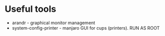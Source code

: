* Useful tools
- arandr - graphical monitor management
- system-config-printer - manjaro GUI for cups (printers). RUN AS ROOT
